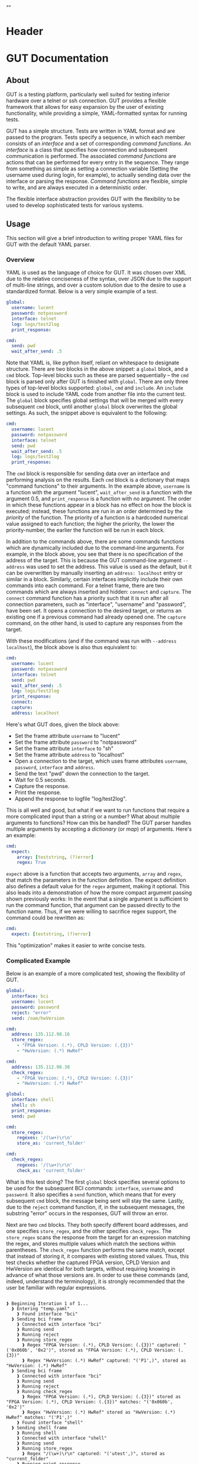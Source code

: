 * Header
#+LATEX_HEADER: \usepackage[margin=1in]{geometry}
#+LaTeX_CLASS_OPTIONS: [11pt]
#+LATEX_HEADER: \usepackage{etoolbox}
#+LATEX_HEADER: \AtBeginEnvironment{minted}{\fontsize{10}{10}\selectfont}
#+LaTeX_CLASS: code-article 
#+HTML_HEAD: "<style type="text/css">.org-src-container{ background-color: #181830; color: #DDDDFF; font-size: 130%} </style>"
#+OPTIONS: title:nil ^:nil
#+BIND: org-latex-title-command ""
* GUT Documentation
** About
GUT is a testing platform, particularly well suited for testing inferior hardware over a telnet or ssh connection. GUT provides a flexible framework that allows for easy expansion by the user of existing functionality, while providing a simple, YAML-formatted syntax for running tests.

GUT has a simple structure. Tests are written in YAML format and are passed to the program. Tests specify a sequence, in which each member consists of an /interface/ and a set of corresponding /command functions/. An /interface/ is a class that specifies how connection and subsequent communication is performed. The associated /command functions/ are actions that can be performed for every entry in the sequence. They range from something as simple as setting a connection variable (Setting the username used during login, for example), to actually sending data over the interface or parsing the response. /Command functions/ are flexible, simple to write, and are always executed in a deterministic order.

The flexible interface abstraction provides GUT with the flexibility to be used to develop sophisticated tests for various systems.

** Usage
This section will give a brief introduction to writing proper YAML files for GUT with the default YAML parser.

*** Overview
YAML is used as the language of choice for GUT. It was chosen over XML due to the relative conciseness of the syntax, over JSON due to the support of multi-line strings, and over a custom solution due to the desire to use a standardized format. Below is a very simple example of a test.
#+BEGIN_SRC yaml
global:
  username: lucent
  password: notpassword
  interface: telnet
  log: logs/test2log
  print_response:

cmd:
  send: pwd
  wait_after_send: .5
#+END_SRC

Note that YAML is, like python itself, reliant on whitespace to designate structure. There are two blocks in the above snippet: a =global= block, and a =cmd= block. Top-level blocks such as these are parsed sequentially -- the =cmd= block is parsed only after GUT is finished with =global=. There are only three types of top-level blocks supported: =global=, =cmd= and =include=. An =include= block is used to include YAML code from another file into the current test. The =global= block specifies global settings that will be merged with every subsequent =cmd= block, until another =global= block overwrites the global settings. As such, the snippet above is equivalent to the following:

#+BEGIN_SRC yaml
cmd:
  username: lucent
  password: notpassword
  interface: telnet
  send: pwd
  wait_after_send: .5
  log: logs/test2log
  print_response:
#+END_SRC

The =cmd= block is responsible for sending data over an interface and performing analysis on the results. Each =cmd= block is a dictionary that maps "command functions" to their arguments. In the example above, =username= is a function with the argument "lucent", =wait_after_send= is a function with the argument 0.5, and =print_response= is a function with no argument. The order in which these functions appear in a block has no effect on how the block is executed; instead, these functions are run in an order determined by the /priority/ of the function. The priority of a function is a hardcoded numerical value assigned to each function; the higher the priority, the lower the priority-number, the earlier the function will be run in each block. 

In addition to the commands above, there are some commands functions which are dynamically included due to the command-line arguments. For example, in the block above, you see that there is no specification of the address of the target. This is because the GUT command-line argument =--address= was used to set the address. This value is used as the default, but it can be overwritten by manually inserting an =address: localhost= entry or similar in a block. Similarly, certain interfaces implicitly include their own commands into each command. For a telnet frame, there are two commands which are always inserted and hidden: =connect= and =capture=. The =connect= command function has a priority such that it is run after all connection parameters, such as "interface", "username" and "password", have been set. It opens a connection to the desired target, or returns an existing one if a previous command had already opened one. The =capture= command, on the other hand, is used to capture any responses from the target.

With these modifications (and if the command was run with =--address localhost=), the block above is also thus equivalent to:

#+BEGIN_SRC yaml
cmd:
  username: lucent
  password: notpassword
  interface: telnet
  send: pwd
  wait_after_send: .5
  log: logs/test2log
  print_response:
  connect:
  capture:
  address: localhost
#+END_SRC

Here's what GUT does, given the block above:
+ Set the frame attribute =username= to "lucent"
+ Set the frame attribute =password= to "notpassword"
+ Set the frame attribute =interface= to "sh"
+ Set the frame attribute =address= to "localhost"
+ Open a connection to the target, which uses frame attributes =username=, =password=, =interface= and =address=.
+ Send the text "pwd" down the connection to the target.
+ Wait for 0.5 seconds.
+ Capture the response.
+ Print the response.
+ Append the response to logfile "log/test2log".

This is all well and good, but what if we want to run functions that require a more complicated input than a string or a number? What about multiple arguments to functions? How can this be handled? The GUT parser handles multiple arguments by accepting a /dictionary/ (or /map/) of arguments. Here's an example:
#+BEGIN_SRC yaml
cmd:
  expect:
    array: [teststring, (?)error]
    regex: True
#+END_SRC
=expect= above is a function that accepts two arguments, =array= and =regex=, that match the parameters in the function definition. The expect definition also defines a default value for the =regex= argument, making it optional. This also leads into a demonstration of how the more compact argument passing shown previously works: In the event that a single argument is sufficient to run the command function, that argument can be passed directly to the function name. Thus, if we were willing to sacrifice regex support, the command could be rewritten as:
#+BEGIN_SRC yaml
cmd:
  expect: [teststring, (?)error]
#+END_SRC
This "optimization" makes it easier to write concise tests.

*** Complicated Example
Below is an example of a more complicated test, showing the flexibility of GUT.
#+BEGIN_SRC yaml
global:
  interface: bci
  username: lucent
  password: password
  reject: "error"
  send: /oam/hwVersion

cmd:
  address: 135.112.98.16
  store_regex:
    - "FPGA Version: (.*), CPLD Version: (.{3})"
    - "HwVersion: (.*) HwRef" 

cmd:
  address: 135.112.98.30
  check_regex:
    - "FPGA Version: (.*), CPLD Version: (.{3})"
    - "HwVersion: (.*) HwRef"  

global:
  interface: shell
  shell: sh
  print_response:
  send: pwd
  
cmd:
  store_regex:
    regexes: '/(\w+)\r\n'
    store_as: 'current_folder'

cmd:
  check_regex:
    regexes: '/(\w+)\r\n'
    check_as: 'current_folder'

#+END_SRC
What is this test doing? The first =global= block specifies several options to be used for the subsequent BCI commands: =interface=, =username= and =password=. It also specifies a =send= function, which means that for every subsequent =cmd= block, the message being sent will stay the same. Lastly, due to the =reject= command function, if, in the subsequent messages, the substring "error" occurs in the responses, GUT will throw an error.

Next are two =cmd= blocks. They both specify different board addresses, and one specifies =store_regex=, and the other specifies =check_regex=. The =store_regex= scans the response from the target for an expression matching the regex, and stores multiple values which match the sections within parentheses. The =check_regex= function performs the same match, except that instead of storing it, it compares with existing stored values. Thus, this test checks whether the captured FPGA version, CPLD Version and HwVersion are identical for both targets, without requiring knowing in advance of what those versions are. In order to use these commands (and, indeed, understand the terminology), it is strongly recommended that the user be familiar with regular expressions. 
#+BEGIN_EXAMPLE

❱ Beginning Iteration 1 of 1...
  ❱ Entering "temp.yaml"
    ❱ Found interface "bci"
  ❱ Sending bci frame
    ❱ Connected with interface "bci"
    ❱ Running send
    ❱ Running reject
    ❱ Running store_regex
      ❱ Regex "FPGA Version: (.*), CPLD Version: (.{3})" captured: "('0x060b', '0x2')", stored as "FPGA Version: (.*), CPLD Version: (.{3})"
      ❱ Regex "HwVersion: (.*) HwRef" captured: "('P1',)", stored as "HwVersion: (.*) HwRef"
  ❱ Sending bci frame
    ❱ Connected with interface "bci"
    ❱ Running send
    ❱ Running reject
    ❱ Running check_regex
      ❱ Regex "FPGA Version: (.*), CPLD Version: (.{3})" stored as "FPGA Version: (.*), CPLD Version: (.{3})" matches: "('0x060b', '0x2')"
      ❱ Regex "HwVersion: (.*) HwRef" stored as "HwVersion: (.*) HwRef" matches: "('P1',)"
    ❱ Found interface "shell"
  ❱ Sending shell frame
    ❱ Running shell
    ❱ Connected with interface "shell"
    ❱ Running send
    ❱ Running store_regex
      ❱ Regex "/(\w+)\r\n" captured: "('utest',)", stored as "current_folder"
    ❱ Running print_response
      ❱ 
      /home/aapollon/utest
        ❱ Sending shell frame
    ❱ Running shell
    ❱ Running send
    ❱ Running check_regex
      ❱ Regex "/(\w+)\r\n" stored as "current_folder" matches: "('utest',)"
    ❱ Running print_response
      ❱ 
      /home/aapollon/utest
        ❱ Leaving "temp.yaml"
❱ Iteration 1 Completed
#+END_EXAMPLE
** Reference
*** High-Level Blocks
**** include
Include blocks are used to read external yaml files and add their contents in-place. No checking is done on whether the file has been visited previously, and so it is possible for the tester to be put into an infinite loop by having two files include each other (generally not recommended!).

Example:
#+BEGIN_SRC yaml
include: other_test_file.yaml
#+END_SRC
**** global
Global blocks are used to specify command functions and arguments that are inherited by subsequent =cmd= blocks. In the event that there is a conflict between the two, behavior is determined by the data type of a conflict: If the data type is singular, like a string or an integer, then the =cmd= block value takes precedence; however, if it is a dictionary or a list, a merge is performed.

Example:
#+BEGIN_SRC yaml
global:
  interface: telnet
  username: andrew
  password: itsasecret
  expect: [error]

cmd:
  send: ls /
  expect: [bin]

cmd:
  username: jeff~!
  password: notsecret
  send: ls /
#+END_SRC
is equivalent to
#+BEGIN_SRC yaml
cmd:
  send: ls /
  expect: [bin, error]
  interface: telnet
  username: andrew
  password: itsasecret

cmd:
  username: jeff~!
  password: notsecret
  interface: telnet
  expect: [error]
  send: ls /
#+END_SRC

**** cmd
Command blocks are structures that represent commands being sent to a target. Each command block is composed of several command functions, which perform actions like setting variables, setting up a connection, transmitting data, or analyzing responses. The command functions in every command block are executed in deterministic order, determined by their priority.

Example:
#+BEGIN_SRC yaml
cmd:
  interface: ftp
  address: 127.0.0.1
  username: root
  password: root
#+END_SRC
*** Interfaces
**** Frame
/Frame/ is an unusable interface that serves as a basis for all other interfaces. It's included in this documentation because all command functions defined under /Frame/ are available for use in every other interface by design.

***** Command Functions
****** interface
******* Arguments:
(string) interface
******* Description:
Sets the interface. This is a required variable for any command frame.
******* Properties:
Priority: 0
Quiet: True
****** show_args
******* Arguments:
None
******* Description:
Activate the hook_show_args hook, which will print out all arguments for all command functions for the =cmd= frame.
******* Properties:
Priority: 0
Quiet: True
****** connect
******* Arguments:
None
******* Description:
Establish a connection using all available connection variables. Implicitly included in every frame; does not need to be explicitly included in a frame.
******* Properties:
Priority: 1
Quiet: True
****** print_time
******* Arguments:
(string) formatting = "%H:%M:%S"
******* Description:
Prints out the time with an optional argument that specifies the formatting.
******* Properties:
Priority: 0
Quiet: False
****** log
******* Arguments:
(string) filename
******* Description:
Append the sent and received strings to the file specified by the /filename/ argument.
******* Properties:
Priority: 100
Quiet: False
****** vars
******* Arguments:
(dictionary) dict
******* Description:
Sets the /variable/ dictionary, where every key in the input dictionary is replaced with the corresponding value. The replacement is applied whenever the /hook_var_replace/ hook is applied to a function argument.
******* Properties: 
Priority: 0
Quiet: False
****** wait_before
******* Arguments:
(float) wait_time
******* Description:
Wait for a specified period of time, prior to doing anything else.
******* Properties:
Priority: -1
Quiet: False
****** wait_after
******* Arguments:
(float) wait_time
******* Description:
Wait for a specified period of time, after doing everything else.
******* Properties: 
Priority: 100
Quiet: False
**** Interactive_Frame
/Interactive_Frame/ is an unusable interface that inherits from /Frame/ and is used for interactive frames -- those where the /send/ command function is present and generic commands can be sent over the interface.
***** send
****** Arguments:
(string) content
****** Description:
Send a string down the interface to the target
****** Properties:
Priority: 4
Quiet: True
***** capture
***** Arguments:
None
***** Description:
Try and capture any text that returned from the target.
***** Properties:
Priority: 7
Quiet: False
***** print_response
****** Arguments:
None
****** Description:
Print the capture response.
****** Properties:
Priority: 100
Quiet: False
***** print_send
****** Arguments:
None
****** Description:
Print the argument passed to the /send/ command function.
****** Properties:
Priority: 5
Quiet: False
***** reject
****** Arguments:
(string/list[string]) array,
(boolean) regex = False
****** Description:
For array or every string in array, if it appears in the captured responses, then the test fails. If regex is True, a regex match is checked instead.
****** Properties:
Priority: 8
Quiet: False
***** expect
****** Arguments:
(string/list[string]) array,
(boolean) regex = False,
(float) timeout = 10
****** Description:
Tries to capture all strings in /array/ before the the number of seconds specified by /timeout/ expires. If /regex/ is True, the matches are made with regular expressions. If not all members of /array/ are captured, the test fails.
****** Properties:
Priority: 6
Quiet: False
***** store_regex
****** Arguments:
(string/list[string]) regexes,
(string/list[string]) store_as,
****** Description:
Try to capture every regex in /regexes/. The contents of every match are stored in the global storage dictionary under the index specified by the corresponding entry in /store_as/. /store_as/ should be of the same type/size as /regexes/, if specified. If it isn't, it is automatically set to a copy of /regexes/.
****** Properties:
Priority: 10
Quiet: False
***** check_regex
****** Arguments:
(string/list[string]) regexes,
(string/list[string]) check_as,

****** Description:
Try to capture every regex in /regexes/. The contents of every match are compared, using the key specified by the corresponding entry of /check_as/, to the value stored in the global storage dictionary. /check_as/ should be of the same type/size as /regexes/, if specified. If it isn't, it is automatically set to a copy of /regexes/.
****** Properties:
Priority: 12
Quiet: False
***** wait_after_send
****** Arguments:
(float) wait_time
****** Description:
Wait for a specified period of time, after /send/.
****** Properties: 
Priority: 5
Quiet: False
**** telnet_Frame
A usable interface named "telnet" descended from /Interactive_Frame/ that connects via telnet. If /username/ is provided, the connection waits for the string "ogin" and then sends the provided /username/. If /password/ is provided, the connection waits for the string "assword" and then sends the provided /password/. The default port is 23, but can be changed by calling /port/. This interface uses the built-in =telnetlib=, and is thus cross-platform.
***** username
****** Arguments:
(string) username
****** Description:
Sets the connection username.
****** Properties:
Priority: 0
Quiet: True
***** password
****** Arguments:
(string) password
****** Description:
Sets the connection password.
****** Properties:
Priority: 0
Quiet: True
***** port
****** Arguments:
(int) port
****** Description:
Sets the connection port.
****** Properties:
Priority: 0
Quiet: True
***** address
****** Arguments:
(string) address
****** Description:
Sets the connection address.
****** Properties:
Priority: 0
Quiet: True
**** sh_Frame
A usable interface named "shell" that allows the opening of a local shell and the running of specified commands. Uses =Pexpect= to manage the connection, and so cannot be used on Windows.
***** shell
****** Arguments:
(string) shell = 'sh'
****** Description:
Sets the connection shell.
****** Properties:
Priority: 0
Quiet: True
**** ftp_Frame
A usable interface named "ftp" descended from /Interactive_Frame/ that connects via ftp. This interface uses the built-in =ftplib=, and is thus cross-platform.
***** username
****** Arguments:
(string) username
****** Description:
Sets the connection username.
****** Properties:
Priority: 0
Quiet: True
***** password
****** Arguments:
(string) password
****** Description:
Sets the connection password.
****** Properties:
Priority: 0
Quiet: True
***** address
****** Arguments:
(string) address
****** Description:
Sets the connection address.
****** Properties:
Priority: 0
Quiet: True
***** rcwd
****** Arguments:
(string) directory
****** Description:
Change the remote working directory.
****** Properties:
Priority: 0
Quiet: False
***** lcwd
****** Arguments:
(string) directory
****** Description:
Sets the local working directory.
****** Properties:
Priority: 0
Quiet: False
***** put
****** Arguments:
(string) filename,
(boolean) binary = True
****** Description:
Upload the file specified by /filename/ to the target. If binary = True, it is copied byte-for-byte; otherwise, end-of-line characters will be converted between different operating systems.
****** Properties:
Priority: 4
Quiet: False
***** get
****** Arguments:
(string) filename,
(boolean) binary = True
****** Description:
Download the file specified by /filename/ from the target. If binary = True, it is copied byte-for-byte; otherwise, end-of-line characters will be converted between different operating systems.
****** Properties:
Priority: 5
Quiet: False
**** bci_Frame
A usable interface named "bci" that connects to the /bci/ interface on a board.
***** username
****** Arguments:
(string) username
****** Description:
Sets the connection username.
****** Properties:
Priority: 0
Quiet: True
***** password
****** Arguments:
(string) password
****** Description:
Sets the connection password.
****** Properties:
Priority: 0
Quiet: True
***** address
****** Arguments:
(string) address
****** Description:
Sets the connection address.
****** Properties:
Priority: 0
Quiet: True
**** ARD546_Frame
A usable interface named "ard546" that connects to the /ard546/ interface on a board.
***** address
****** Arguments:
(string) address
****** Description:
Sets the connection address.
****** Properties:
Priority: 0
Quiet: True
**** scpi_Frame
A unusable interface that serves as the basis for all specialized scpi interfaces.
***** address
****** Arguments:
(string) address
****** Description:
Sets the connection address.
****** Properties:
Priority: 0
Quiet: True
**** N6900_Frame
A usable interface named "n6900" that used to communicate with the power supply n6900.
***** set_output
****** Arguments:
(string/int) state
****** Description:
Set the output of the power supply to 1/ON or 0/OFF.
****** Properties:
Priority: 3
Quiet: False
***** get_output
****** Arguments:
None
****** Description:
Get the current output state (Off or On)
****** Properties:
Priority: 4
Quiet: False
***** set_volt
****** Arguments:
(float) volt
****** Description:
Set the output voltage
****** Properties:
Priority: 3
Quiet: False
***** get_volt
****** Arguments:
None
****** Description:
Get the output voltage.
****** Properties:
Priority: 4
Quiet: False
***** set_current_limit
****** Arguments:
(float) limit
****** Description:
Set the current limit.
****** Properties:
Priority: 3
Quiet: False
***** get_current_limit
****** Arguments:
None
****** Description:
Get the current limit.
****** Properties:
Priority: 4
Quiet: False
**** MXA_Frame
A usable interface named "mxa" that allows for communication with Keysight MXA signal analyzers.
***** center_freq
****** Arguments:
(float) freq,
(string) unit = "MHz"
****** Description:
Set the center frequency.
****** Properties:
Priority: 3
Quiet: False
***** val_freq
****** Arguments:
(float) freq,
(string) axis = 'Y',
(int) marker = 12,
(string) unit = "MHz"
****** Description:
Get the value at a specified frequency. Reads off the value directly off the Y axis by default, and so the value returns depends on how the Y axis is calibrated.
****** Properties:
Priority: 4
Quiet: False
***** center_freq
****** Arguments:
(int) source = 1,
(float) threshold = 10 (in dB),
(float) excursion = -200 (in dB),
(string) sort = "FREQ"
****** Description:
Return a list of (Amplitude, Frequency) pairs, where /source/ specifies the signal source, /threshold/ specifies how far a value is above its neighbors to qualify, /excursion/ is a static minimum value to qualify, and /sort/ specifies the order in which peaks are sorted in the output.
****** Properties:
Priority: 4
Quiet: False
** Development
*** Overview
GUT is composed of several modules:
+ The main, or *gut.py*, is responsible for controlling program flow. 
+ The parser, *yaml_parser.py* by default, is responsible for reading a YAML file and converting it to a workable data structure.
+ Conman, in *conman.py*, is a singleton class that is used to transfer information between different parts of the program, handle messaging, and manage connections to different interfaces and addresses.
+ Interfaces are classes, descended from the class "Frame", that define a name, connection mechanism, command functions and helper functions to allow the tester to interact with another object in a useful way. 

*** Adding a command function
As referred to here, a /command function/ is a command that can be run inside a GUT command-block. GUT performs almost everything through these functions, for the purpose of architectural simplicity.

Command functions are defined in interface classes. Very broad functions that could be useful in any interface can be written in the /Frame/ class directly, to make them available everywhere. More targeted functions should be written wherever appropriate so that interfaces that have no need of the functions don't inherit it. 

Below is sample code used for the =log= function. A =@command= decorator specifies the priority, hooks and whether the function is quiet. Priority is required, as GUT needs to know how to prioritize different functions; the other two have sane defaults. The next line is the function definition itself. The first argument of every function must be used to pass the frame object itself, and subsequent arguments can be any other python object that can be interpreted by the parser. The passing of the frame object is handled by GUT itself, and every other argument is reliant on the testfile.

#+BEGIN_SRC python
      @command(priority = 100, hooks = [hook_show_args])
      def log(self, filename):
          """Low-priority function to log the sent and received messages to a given file."""
          try:
              infile = open(filename, 'a')
          except IOError:
              self.conman.ferror("Failed to open file " + filename + " for logging.")
          infile.write(self._send + "\n\n" + self._response + "\n\n")
          infile.close()
#+END_SRC

Several things to note:
+ Perhaps confusingly, "high" priority corresponds to a low value the "priority" function attribute. A priority of 0 will be run very early in the process, whereas 100 will be run very late.
+ Command functions are very flexible, and there are no restrictions on what code you put in them. Here, log is performing I/O operations. It's inefficient, because every single frame will be opening and closing the file, but it shouldn't be a bottlenecking issue.

*** Adding an interface
Interfaces are objects that define a connection and how to perform certain operations on it -- how to connect, how to send data, how to receive data -- and are used to allow for connections to be more flexible. All interfaces are stored under */interfaces*, and they all inherit from /Frame/ in *frame.py*. This section will analyze an existing interface under *telnet_frame.py*, which should make it trivial to write your own.

The header of the class includes any required objects and defines the class as inheriting from the /Interactive_Frame/ class. The /Interactive_Frame/ class itself inherits from /Frame/ and defines useful functions to allow the user to interact directly with the target, instead of relying on built-in functions to format and send any messages. 

The header also defines a class =interfacename=, which is the string that will be used by the rest of the program to differentiate between different interfaces. As such, the interfacename should be distinct from that of every other interface. Note that this particular interface uses telnetlib -- no code outside of the interfaces should know of the details of how the communication protocol works.
#+BEGIN_SRC python
import time
import telnetlib
import socket
from interfaces.frame import Interactive_Frame
from decorators import command

class telnet_Frame(Interactive_Frame):
    interfacename = "telnet"    
#+END_SRC

The /establishConnection/ method is used to establish a ready-to-use connection. The interface returns a connection object that will be stored in conman, and used whenever another command wants to use an interface with the same arguments. This function is required for all interfaces.
#+BEGIN_SRC python
    def establish_connection(self, address, username, password):
        """ Connection procedure for remote shell."""
        try:
            con = telnetlib.Telnet(address, 23, 10)
        except socket.timeout:
            return None
        con.expect(['ogin'.encode('ascii')])
        con.write(username.encode('ascii') + b"\n")
        con.expect(['assword'.encode('ascii')])
        con.write(password.encode('ascii') + b"\n")
        time.sleep(.2)
        return con
#+END_SRC

The /send_frame/ method accepts no arguments apart from /self/, and is responsible for sending the contents of =self.send["content"]= down the connection. This function is required for interfaces inheriting from /Interactive_Frame/.
#+BEGIN_SRC python
    def send_frame(self):
        """Transmit a frame object's content to intended recipient."""
        self._connection.write(self._send.encode('ascii') + b"\n")
#+END_SRC

The /expect_message/ method accepts two arguments: an array, and a timer. The array is a list of regexes which are to be looked for, and the timer specifies when the expect operation times out. This method is needed for the command functions "expect" to work, and allows "expect" itself to remain unchanged by different interfaces and connection backends. This method returns a tuple either =(None, True)= in the event of a timeout, or =(str, False)= in the event of a capture, where =str= is all the text leading up to the captured string, inclusive. This function is required for interfaces inheriting from /Interactive_Frame/.
#+BEGIN_SRC python
    def expect_message(self, array, timer):
        """Wait for a message from an array, return either a capture or a timeout."""        
        results = self._connection.expect([x.encode('ascii') for x in array], timer)
        if results[0] == -1:
            return (None, True) # Return no capture, timeout
        else:
            return (results[2].decode('ascii'), False) # Return capture, no timeout
#+END_SRC

The /capture_message/ method is used in lieu of the /expect_message/ method for capturing text in the event that we don't know what string to expect. The method below simply waits a short period of time, and then returns all text that arrived during that period. This function is required for interfaces inheriting from /Interactive_Frame/.
#+BEGIN_SRC python
    def capture_message(self):
        """Try to capture text without an "expect" clause."""
        time.sleep(.4)
        return self._connection.read_very_eager().decode('ascii')
#+END_SRC

The command functions below, /username/, /password/ and /address/, are used exclusively to set the attributes that will be read during connection. Note the underscore before the attribute; this is necessary to differentiate the attribute variable from the function, which is itself an attribute of each frame.
#+BEGIN_SRC python
################################################################################
#################### Command functions
    @command(0, quiet=True)
    def username(self, username):
        """Used to set the connection username, if any."""
        self._username = username        

    @command(0, quiet=True)
    def password(self, password):
        """Used to set the connection password, if any."""
        self._password = password

    @command(0, quiet=True)
    def address(self, address):
        """Used to set the connection address."""
        self._address = address

#+END_SRC


